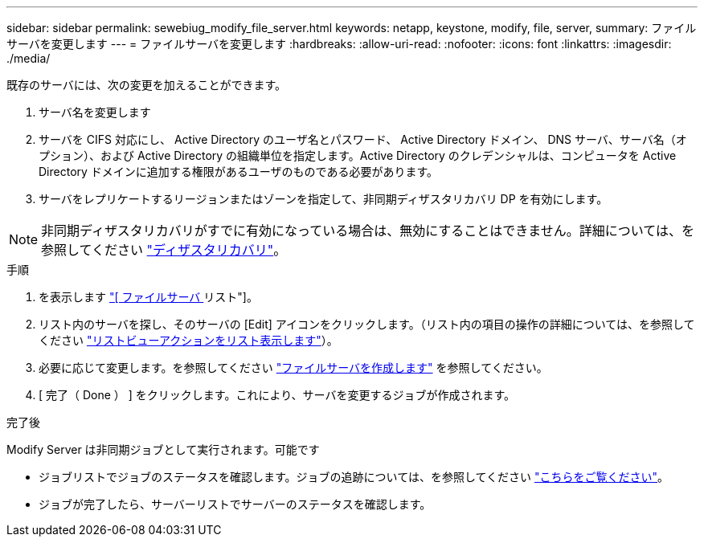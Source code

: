 ---
sidebar: sidebar 
permalink: sewebiug_modify_file_server.html 
keywords: netapp, keystone, modify, file, server, 
summary: ファイルサーバを変更します 
---
= ファイルサーバを変更します
:hardbreaks:
:allow-uri-read: 
:nofooter: 
:icons: font
:linkattrs: 
:imagesdir: ./media/


[role="lead"]
既存のサーバには、次の変更を加えることができます。

. サーバ名を変更します
. サーバを CIFS 対応にし、 Active Directory のユーザ名とパスワード、 Active Directory ドメイン、 DNS サーバ、サーバ名（オプション）、および Active Directory の組織単位を指定します。Active Directory のクレデンシャルは、コンピュータを Active Directory ドメインに追加する権限があるユーザのものである必要があります。
. サーバをレプリケートするリージョンまたはゾーンを指定して、非同期ディザスタリカバリ DP を有効にします。



NOTE: 非同期ディザスタリカバリがすでに有効になっている場合は、無効にすることはできません。詳細については、を参照してください link:sewebiug_billing_accounts,_subscriptions,_services,_and_performance.html#disaster-recovery["ディザスタリカバリ"]。

.手順
. を表示します link:sewebiug_view_servers.html#view-servers["[ ファイルサーバ ] リスト"]。
. リスト内のサーバを探し、そのサーバの [Edit] アイコンをクリックします。（リスト内の項目の操作の詳細については、を参照してください link:sewebiug_netapp_service_engine_web_interface_overview.html#list-view["リストビューアクションをリスト表示します"]）。
. 必要に応じて変更します。を参照してください link:sewebiug_create_a_file_server.html["ファイルサーバを作成します"] を参照してください。
. [ 完了（ Done ） ] をクリックします。これにより、サーバを変更するジョブが作成されます。


.完了後
Modify Server は非同期ジョブとして実行されます。可能です

* ジョブリストでジョブのステータスを確認します。ジョブの追跡については、を参照してください link:https://docs.netapp.com/us-en/keystone/sewebiug_netapp_service_engine_web_interface_overview.html#jobs-and-job-status-indicator["こちらをご覧ください"]。
* ジョブが完了したら、サーバーリストでサーバーのステータスを確認します。


